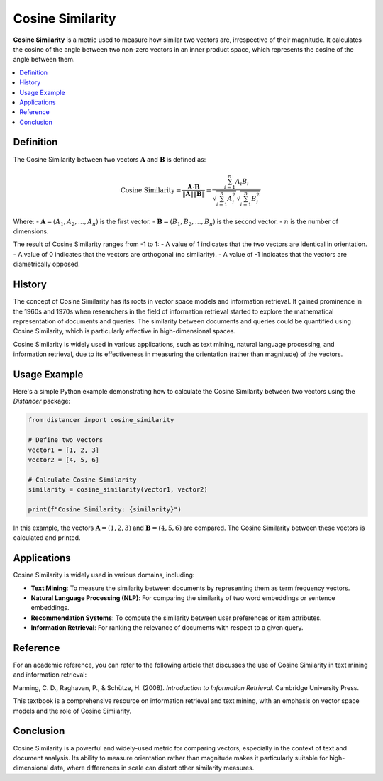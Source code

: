 Cosine Similarity
=================

**Cosine Similarity** is a metric used to measure how similar two vectors are, irrespective of their magnitude. It calculates the cosine of the angle between two non-zero vectors in an inner product space, which represents the cosine of the angle between them.

.. contents::
   :local:
   :depth: 2

Definition
----------

The Cosine Similarity between two vectors :math:`\mathbf{A}` and :math:`\mathbf{B}` is defined as:

.. math::

   \text{Cosine Similarity} = \frac{\mathbf{A} \cdot \mathbf{B}}{\|\mathbf{A}\| \|\mathbf{B}\|} = \frac{\sum_{i=1}^{n} A_i B_i}{\sqrt{\sum_{i=1}^{n} A_i^2} \sqrt{\sum_{i=1}^{n} B_i^2}}

Where:
- :math:`\mathbf{A} = (A_1, A_2, \dots, A_n)` is the first vector.
- :math:`\mathbf{B} = (B_1, B_2, \dots, B_n)` is the second vector.
- :math:`n` is the number of dimensions.

The result of Cosine Similarity ranges from -1 to 1:
- A value of 1 indicates that the two vectors are identical in orientation.
- A value of 0 indicates that the vectors are orthogonal (no similarity).
- A value of -1 indicates that the vectors are diametrically opposed.

History
-------

The concept of Cosine Similarity has its roots in vector space models and information retrieval. It gained prominence in the 1960s and 1970s when researchers in the field of information retrieval started to explore the mathematical representation of documents and queries. The similarity between documents and queries could be quantified using Cosine Similarity, which is particularly effective in high-dimensional spaces.

Cosine Similarity is widely used in various applications, such as text mining, natural language processing, and information retrieval, due to its effectiveness in measuring the orientation (rather than magnitude) of the vectors.

Usage Example
-------------

Here's a simple Python example demonstrating how to calculate the Cosine Similarity between two vectors using the `Distancer` package:

.. code-block:: python

    from distancer import cosine_similarity

    # Define two vectors
    vector1 = [1, 2, 3]
    vector2 = [4, 5, 6]

    # Calculate Cosine Similarity
    similarity = cosine_similarity(vector1, vector2)

    print(f"Cosine Similarity: {similarity}")

In this example, the vectors :math:`\mathbf{A} = (1, 2, 3)` and :math:`\mathbf{B} = (4, 5, 6)` are compared. The Cosine Similarity between these vectors is calculated and printed.

Applications
------------

Cosine Similarity is widely used in various domains, including:

- **Text Mining**: To measure the similarity between documents by representing them as term frequency vectors.
- **Natural Language Processing (NLP)**: For comparing the similarity of two word embeddings or sentence embeddings.
- **Recommendation Systems**: To compute the similarity between user preferences or item attributes.
- **Information Retrieval**: For ranking the relevance of documents with respect to a given query.

Reference
---------

For an academic reference, you can refer to the following article that discusses the use of Cosine Similarity in text mining and information retrieval:

Manning, C. D., Raghavan, P., & Schütze, H. (2008). *Introduction to Information Retrieval*. Cambridge University Press.

This textbook is a comprehensive resource on information retrieval and text mining, with an emphasis on vector space models and the role of Cosine Similarity.

Conclusion
----------

Cosine Similarity is a powerful and widely-used metric for comparing vectors, especially in the context of text and document analysis. Its ability to measure orientation rather than magnitude makes it particularly suitable for high-dimensional data, where differences in scale can distort other similarity measures.

